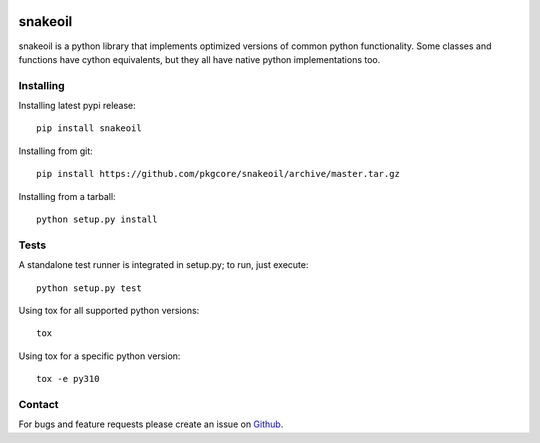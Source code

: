 |pypi| |test| |coverage|

========
snakeoil
========

snakeoil is a python library that implements optimized versions of common
python functionality. Some classes and functions have cython equivalents,
but they all have native python implementations too.

Installing
==========

Installing latest pypi release::

    pip install snakeoil

Installing from git::

    pip install https://github.com/pkgcore/snakeoil/archive/master.tar.gz

Installing from a tarball::

    python setup.py install

Tests
=====

A standalone test runner is integrated in setup.py; to run, just execute::

    python setup.py test

Using tox for all supported python versions::

    tox

Using tox for a specific python version::

    tox -e py310

Contact
=======

For bugs and feature requests please create an issue on Github_.


.. _Github: https://github.com/pkgcore/snakeoil/issues

.. |pypi| image:: https://img.shields.io/pypi/v/snakeoil.svg
    :target: https://pypi.python.org/pypi/snakeoil
.. |test| image:: https://github.com/pkgcore/snakeoil/workflows/test/badge.svg
    :target: https://github.com/pkgcore/snakeoil/actions?query=workflow%3A%22test%22
.. |coverage| image:: https://codecov.io/gh/pkgcore/snakeoil/branch/master/graph/badge.svg
    :target: https://codecov.io/gh/pkgcore/snakeoil
